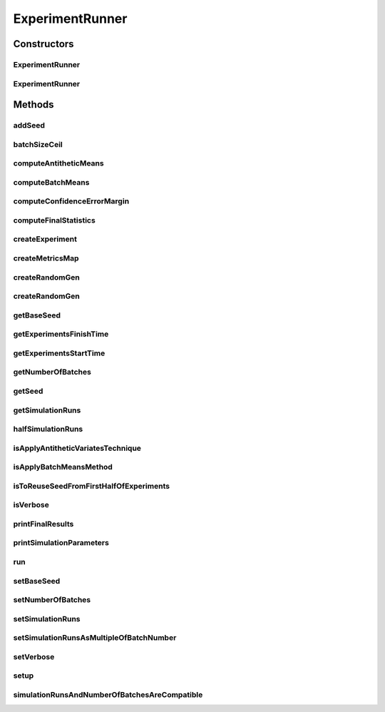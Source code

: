 .. java:import:: ch.qos.logback.classic Level

.. java:import:: org.apache.commons.math3.distribution TDistribution

.. java:import:: org.apache.commons.math3.exception MathIllegalArgumentException

.. java:import:: org.apache.commons.math3.stat.descriptive SummaryStatistics

.. java:import:: org.cloudbus.cloudsim.distributions ContinuousDistribution

.. java:import:: org.cloudbus.cloudsim.distributions UniformDistr

.. java:import:: org.cloudsimplus.util Log

.. java:import:: java.util ArrayList

.. java:import:: java.util List

.. java:import:: java.util Map

.. java:import:: java.util.stream IntStream

ExperimentRunner
================

.. java:package:: org.cloudsimplus.testbeds
   :noindex:

.. java:type:: public abstract class ExperimentRunner<T extends Experiment> implements Runnable

   A base class to run a given experiment a defined number of times and collect statistics about the execution. The runner represents a testbed compounded of a set of experiments that it runs.

   :author: Manoel Campos da Silva Filho
   :param <T>: the type of \ :java:ref:`Experiment`\  the runner will execute

Constructors
------------
ExperimentRunner
^^^^^^^^^^^^^^^^

.. java:constructor:: public ExperimentRunner(boolean antitheticVariatesTechnique)
   :outertype: ExperimentRunner

   Creates an experiment runner, setting the \ :java:ref:`base seed <getBaseSeed()>`\  as the current time.

   :param antitheticVariatesTechnique: indicates if it's to be applied the \ `antithetic variates technique <https://en.wikipedia.org/wiki/Antithetic_variates>`_\ .

ExperimentRunner
^^^^^^^^^^^^^^^^

.. java:constructor:: public ExperimentRunner(boolean antitheticVariatesTechnique, long baseSeed)
   :outertype: ExperimentRunner

   Creates an experiment runner with a given \ :java:ref:`base seed <getBaseSeed()>`\ .

   :param antitheticVariatesTechnique: indicates if it's to be applied the \ `antithetic variates technique <https://en.wikipedia.org/wiki/Antithetic_variates>`_\ .
   :param baseSeed: the seed to be used as base for each experiment seed

Methods
-------
addSeed
^^^^^^^

.. java:method::  void addSeed(long seed)
   :outertype: ExperimentRunner

   Adds a seed to the list of seeds used for each experiment.

   :param seed: seed of the current experiment to add to the list

batchSizeCeil
^^^^^^^^^^^^^

.. java:method:: public int batchSizeCeil()
   :outertype: ExperimentRunner

   :return: the batch size rounded by the \ :java:ref:`Math.ceil(double)`\  method.

computeAntitheticMeans
^^^^^^^^^^^^^^^^^^^^^^

.. java:method:: protected List<Double> computeAntitheticMeans(List<Double> samples)
   :outertype: ExperimentRunner

   Computes the antithetic means for the given samples if the \ :java:ref:`"Antithetic Variates Technique" is to be applied <isApplyAntitheticVariatesTechnique()>`\ . These values are the mean between the first half of samples with the second half. By this way, the resulting value is an array with half of the samples length.

   \ **NOTE:**\  To correctly compute the antithetic values the seeds from the first half of experiments must be used for the second half.

   :param samples: the list of samples to compute the antithetic means from
   :return: the computed antithetic means from the given samples if the "Antithetic Variates Technique" is to be applied, otherwise return the same given samples list.

   **See also:** :java:ref:`.createRandomGen(int,double,double)`

computeBatchMeans
^^^^^^^^^^^^^^^^^

.. java:method:: protected List<Double> computeBatchMeans(List<Double> samples)
   :outertype: ExperimentRunner

   Gets an list of samples and apply the "Batch Means Method" to reduce samples correlation, if the "Batch Means Method" \ :java:ref:`is to be applied <isApplyBatchMeansMethod()>`\ .

   :param samples: the list with samples to apply the "Batch Means Method". Samples size is defined by the \ :java:ref:`getSimulationRuns()`\ .
   :return: the samples list after applying the "Batch Means Method", in case the method is enabled to be applied, which will reduce the array to the number of batches defined by \ :java:ref:`getNumberOfBatches()`\  (each value in the returned array will be the mean of every sample batch). Otherwise, returns the same given array

computeConfidenceErrorMargin
^^^^^^^^^^^^^^^^^^^^^^^^^^^^

.. java:method:: protected double computeConfidenceErrorMargin(SummaryStatistics stats, double confidenceLevel)
   :outertype: ExperimentRunner

   Computes the confidence interval error margin for a given set of samples in order to enable finding the interval lower and upper bound around a mean value. By this way, the confidence interval can be computed as [mean + errorMargin .. mean - errorMargin].

   To reduce the confidence interval by half, one have to execute the experiments 4 more times. This is called the "Replication Method" and just works when the samples are i.i.d. (independent and identically distributed). Thus, if you have correlation between samples of each simulation run, a different method such as a bias compensation, \ :java:ref:`batch means <isApplyBatchMeansMethod()>`\  or regenerative method has to be used.

   \ **NOTE:**\  How to compute the error margin is a little bit confusing. The Harry Perros' book states that if less than 30 samples are collected, the t-Distribution has to be used to that purpose. However, this article \ `Wikipedia article <https://en.wikipedia.org/wiki/Confidence_interval#Basic_Steps>`_\  says that if the standard deviation of the real population is known, it has to be used the z-value from the Standard Normal Distribution. Otherwise, it has to be used the t-value from the t-Distribution to calculate the critical value for defining the error margin (also called standard error). The book "Numeric Computation and Statistical Data Analysis on the Java Platform" confirms the last statement and such approach was followed.

   :param stats: the statistic object with the values to compute the error margin of the confidence interval
   :param confidenceLevel: the confidence level, in the interval from ]0 to 1[, such as 0.95 to indicate 95% of confidence.
   :return: the error margin to compute the lower and upper bound of the confidence interval

   **See also:** \ `Critical Values of the Student's t Distribution <http://www.itl.nist.gov/div898/handbook/eda/section3/eda3672.htm>`_\, \ `t-Distribution <https://en.wikipedia.org/wiki/Student%27s_t-distribution>`_\, \ `Harry Perros, "Computer Simulation Techniques: The definitive introduction!," 2009 <http://www4.ncsu.edu/~hp/files/simulation.pdf>`_\, \ `Numeric Computation and Statistical Data Analysis on the Java Platform <http://www.springer.com/gp/book/9783319285290>`_\

computeFinalStatistics
^^^^^^^^^^^^^^^^^^^^^^

.. java:method:: protected SummaryStatistics computeFinalStatistics(List<Double> values)
   :outertype: ExperimentRunner

   Creates a SummaryStatistics object from a list of Double values, allowing computation of statistics such as mean over these values. The method also checks if the \ :java:ref:`Antithetic Variates <isApplyAntitheticVariatesTechnique()>`\  and the \ :java:ref:`Batch Means <isApplyBatchMeansMethod()>`\  techniques are enabled and then apply them over the given list of Doubles. These techniques are used for variance reduction.

   :param values: the List of values to add to the \ :java:ref:`SummaryStatistics`\  object
   :return: the \ :java:ref:`SummaryStatistics`\  object containing the double values, after applying the the techniques for variance reduction.

createExperiment
^^^^^^^^^^^^^^^^

.. java:method:: protected abstract T createExperiment(int i)
   :outertype: ExperimentRunner

   Creates an experiment to be run for the i'th time.

   :param i: a number that identifies the experiment
   :return: the created experiment

createMetricsMap
^^^^^^^^^^^^^^^^

.. java:method:: protected abstract Map<String, List<Double>> createMetricsMap()
   :outertype: ExperimentRunner

   Creates a Map adding a List of values for each metric to be computed. The computation of final experiments results are performed on this map.

   Each key is the name of metric and each value is a List of Double containing the values collected for that metric, for each experiment run. These values will be then summarized to compute the final value for each metric.

   :return: the populated metricsMap

createRandomGen
^^^^^^^^^^^^^^^

.. java:method:: public ContinuousDistribution createRandomGen(int experimentIndex)
   :outertype: ExperimentRunner

   Creates a pseudo random number generator (PRNG) for a experiment run that generates uniform values between [0 and 1[. If it is to apply the \ :java:ref:`"Antithetic Variates Technique" <isApplyAntitheticVariatesTechnique()>`\  to reduce results variance, the second half of experiments will used the seeds from the first half.

   :param experimentIndex: index of the experiment run to create a PRNG
   :return: the created PRNG

   **See also:** :java:ref:`UniformDistr.isApplyAntitheticVariates()`, :java:ref:`.createRandomGen(int,double,double)`

createRandomGen
^^^^^^^^^^^^^^^

.. java:method:: public ContinuousDistribution createRandomGen(int experimentIndex, double minInclusive, double maxExclusive)
   :outertype: ExperimentRunner

   Creates a pseudo random number generator (PRNG) for a experiment run that generates uniform values between [min and max[. If it is to apply the \ :java:ref:`"Antithetic Variates Technique" <isApplyAntitheticVariatesTechnique()>`\  to reduce results' variance, the second half of experiments will use the seeds from the first half.

   :param experimentIndex: index of the experiment run to create a PRNG
   :param minInclusive: the minimum value the generator will return (inclusive)
   :param maxExclusive: the maximum value the generator will return (exclusive)
   :return: the created PRNG

   **See also:** :java:ref:`UniformDistr.isApplyAntitheticVariates()`, :java:ref:`.createRandomGen(int)`

getBaseSeed
^^^^^^^^^^^

.. java:method:: public long getBaseSeed()
   :outertype: ExperimentRunner

   Gets the seed to be used for the first executed experiment. The seed for each subsequent experiment is this seed plus the index of the experiment.

getExperimentsFinishTime
^^^^^^^^^^^^^^^^^^^^^^^^

.. java:method:: public long getExperimentsFinishTime()
   :outertype: ExperimentRunner

   Time in seconds the experiments finished.

getExperimentsStartTime
^^^^^^^^^^^^^^^^^^^^^^^

.. java:method:: public long getExperimentsStartTime()
   :outertype: ExperimentRunner

   Time in seconds the experiments started.

getNumberOfBatches
^^^^^^^^^^^^^^^^^^

.. java:method:: public int getNumberOfBatches()
   :outertype: ExperimentRunner

   Gets the number of batches in which the simulation runs will be divided. If this number is greater than 1, the "Batch Means Method" is used to reduce the correlation between experiment runs.

getSeed
^^^^^^^

.. java:method::  long getSeed(int experimentIndex)
   :outertype: ExperimentRunner

getSimulationRuns
^^^^^^^^^^^^^^^^^

.. java:method:: public int getSimulationRuns()
   :outertype: ExperimentRunner

   Gets the number of times the experiment will be executed in order to get values such as means and standard deviations. It has to be an even number if the \ :java:ref:`"Antithetic Variates Technique" <isApplyAntitheticVariatesTechnique()>`\  is to be used.

halfSimulationRuns
^^^^^^^^^^^^^^^^^^

.. java:method:: public int halfSimulationRuns()
   :outertype: ExperimentRunner

   :return: the half of \ :java:ref:`getSimulationRuns()`\

isApplyAntitheticVariatesTechnique
^^^^^^^^^^^^^^^^^^^^^^^^^^^^^^^^^^

.. java:method:: public boolean isApplyAntitheticVariatesTechnique()
   :outertype: ExperimentRunner

   Checks if the "Antithetic Variates Technique" is to be applied to reduce results variance.

   **See also:** \ `Antithetic variates <https://en.wikipedia.org/wiki/Antithetic_variates>`_\

isApplyBatchMeansMethod
^^^^^^^^^^^^^^^^^^^^^^^

.. java:method:: public boolean isApplyBatchMeansMethod()
   :outertype: ExperimentRunner

   Checks if the "Batch Means Method" is to be applied to reduce correlation between the results for different experiment runs.

isToReuseSeedFromFirstHalfOfExperiments
^^^^^^^^^^^^^^^^^^^^^^^^^^^^^^^^^^^^^^^

.. java:method:: public boolean isToReuseSeedFromFirstHalfOfExperiments(int currentExperimentIndex)
   :outertype: ExperimentRunner

isVerbose
^^^^^^^^^

.. java:method:: public boolean isVerbose()
   :outertype: ExperimentRunner

   Indicates if the runner will output execution logs or not. This doesn't affect the verbosity of individual experiments executed. Each \ :java:ref:`Experiment`\  has its own verbose attribute.

printFinalResults
^^^^^^^^^^^^^^^^^

.. java:method:: protected abstract void printFinalResults(String metricName, SummaryStatistics stats)
   :outertype: ExperimentRunner

   Prints final simulation results such as means, standard deviations and confidence intervals.

   :param metricName: the name of the metric to be printed
   :param stats: the \ :java:ref:`SummaryStatistics`\  containing means of each experiment run that will be used to computed an overall mean and other statistics

printSimulationParameters
^^^^^^^^^^^^^^^^^^^^^^^^^

.. java:method:: protected abstract void printSimulationParameters()
   :outertype: ExperimentRunner

run
^^^

.. java:method:: @Override public void run()
   :outertype: ExperimentRunner

   Setups and starts the execution of all experiments.

setBaseSeed
^^^^^^^^^^^

.. java:method:: public final ExperimentRunner setBaseSeed(long baseSeed)
   :outertype: ExperimentRunner

setNumberOfBatches
^^^^^^^^^^^^^^^^^^

.. java:method:: public final ExperimentRunner setNumberOfBatches(int numberOfBatches)
   :outertype: ExperimentRunner

   Sets the number of batches in which the simulation runs will be divided.

   :param numberOfBatches: number of simulation run batches

   **See also:** :java:ref:`.getNumberOfBatches()`

setSimulationRuns
^^^^^^^^^^^^^^^^^

.. java:method:: protected ExperimentRunner setSimulationRuns(int simulationRuns)
   :outertype: ExperimentRunner

setSimulationRunsAsMultipleOfBatchNumber
^^^^^^^^^^^^^^^^^^^^^^^^^^^^^^^^^^^^^^^^

.. java:method:: protected ExperimentRunner setSimulationRunsAsMultipleOfBatchNumber()
   :outertype: ExperimentRunner

   Adjusts the current number of simulations to be equal to its closer multiple of the number of batches.

setVerbose
^^^^^^^^^^

.. java:method:: public ExperimentRunner setVerbose(boolean verbose)
   :outertype: ExperimentRunner

   Defines if the runner will output execution logs or not. This doesn't affect the verbosity of individual experiments executed. Each \ :java:ref:`Experiment`\  has its own verbose attribute.

   :param verbose: true if results have to be output, false otherwise

setup
^^^^^

.. java:method:: protected abstract void setup()
   :outertype: ExperimentRunner

   Setup experiment attributes considering the dependency between each other. The method is called by the \ :java:ref:`run()`\  method, just after all the attributes were set. By this way, it initializes internal attributes and validates other ones.

   \ **NOTE:**\  As a good practice, it is tried to reduce the number of parameters for the class constructor, as it tends to increase as the experiment code evolves. Accordingly, all the parameters have to be defined using the corresponding setters. By this way, it has to be avoided setting up attributes inside the constructor,
   once they can become invalid or out-of-date because dependency between
   parameters. The constructor has just to initialize objects to avoid \ :java:ref:`NullPointerException`\ . By this way, one have to set all the parameters inside this method. For instance, if the constructor creates and Random Number Generator (PRNG) using a default seed but the method setSeed is called after the constructor, the PRNG will not be update to use the new seed.

simulationRunsAndNumberOfBatchesAreCompatible
^^^^^^^^^^^^^^^^^^^^^^^^^^^^^^^^^^^^^^^^^^^^^

.. java:method:: public boolean simulationRunsAndNumberOfBatchesAreCompatible()
   :outertype: ExperimentRunner

   Checks if the number of simulation runs and the number of batches are compatible

